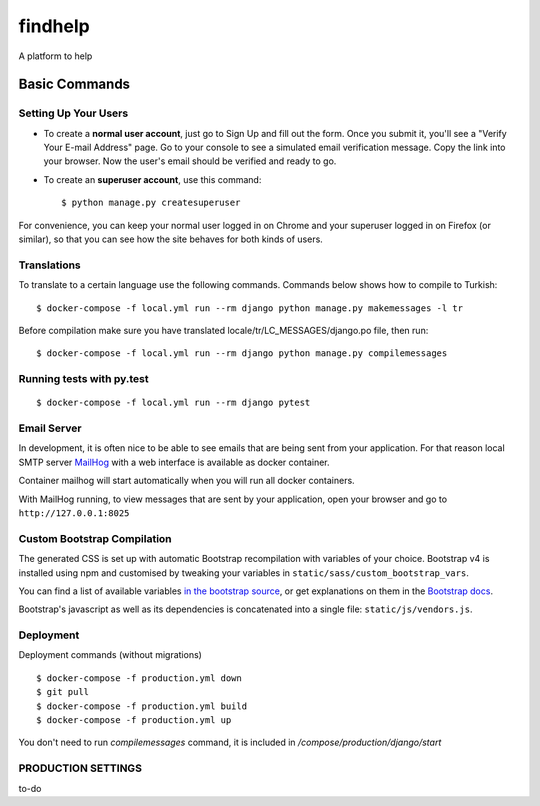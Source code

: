 findhelp
========

A platform to help

.. image:: https://img.shields.io/badge/code%20style-black-000000.svg
     :target: https://github.com/ambv/black
     :alt: Black code style
.. image:: https://travis-ci.com/yusufhilmi/findhelp.svg?branch=master
     :target: https://travis-ci.com/yusufhilmi/findhelp
     :alt: CI status by Travis CI
.. image:: https://img.shields.io/badge/License-MIT-green.svg
     :target: https://github.com/yusufhilmi/findhelp/blob/master/LICENSE
     :alt: MIT LICENSE


Basic Commands
--------------

Setting Up Your Users
^^^^^^^^^^^^^^^^^^^^^

* To create a **normal user account**, just go to Sign Up and fill out the form. Once you submit it, you'll see a "Verify Your E-mail Address" page. Go to your console to see a simulated email verification message. Copy the link into your browser. Now the user's email should be verified and ready to go.

* To create an **superuser account**, use this command::

    $ python manage.py createsuperuser

For convenience, you can keep your normal user logged in on Chrome and your superuser logged in on Firefox (or similar), so that you can see how the site behaves for both kinds of users.


Translations
^^^^^^^^^^^^^

To translate to a certain language use the following commands. Commands below shows how to compile to Turkish::

    $ docker-compose -f local.yml run --rm django python manage.py makemessages -l tr

Before compilation make sure you have translated locale/tr/LC_MESSAGES/django.po file, then run::

    $ docker-compose -f local.yml run --rm django python manage.py compilemessages


Running tests with py.test
^^^^^^^^^^^^^^^^^^^^^^^^^^

::

  $ docker-compose -f local.yml run --rm django pytest


Email Server
^^^^^^^^^^^^

In development, it is often nice to be able to see emails that are being sent from your application. For that reason local SMTP server `MailHog`_ with a web interface is available as docker container.

Container mailhog will start automatically when you will run all docker containers.

With MailHog running, to view messages that are sent by your application, open your browser and go to ``http://127.0.0.1:8025``

.. _mailhog: https://github.com/mailhog/MailHog


Custom Bootstrap Compilation
^^^^^^

The generated CSS is set up with automatic Bootstrap recompilation with variables of your choice.
Bootstrap v4 is installed using npm and customised by tweaking your variables in ``static/sass/custom_bootstrap_vars``.

You can find a list of available variables `in the bootstrap source`_, or get explanations on them in the `Bootstrap docs`_.


Bootstrap's javascript as well as its dependencies is concatenated into a single file: ``static/js/vendors.js``.


.. _in the bootstrap source: https://github.com/twbs/bootstrap/blob/v4-dev/scss/_variables.scss
.. _Bootstrap docs: https://getbootstrap.com/docs/4.1/getting-started/theming/


Deployment
^^^^^^^^^^^^^^^^^^^
Deployment commands (without migrations) ::

  $ docker-compose -f production.yml down
  $ git pull
  $ docker-compose -f production.yml build
  $ docker-compose -f production.yml up

You don't need to run `compilemessages` command, it is included in `/compose/production/django/start`


PRODUCTION SETTINGS
^^^^^^^^^^^^^^^^^^^

to-do